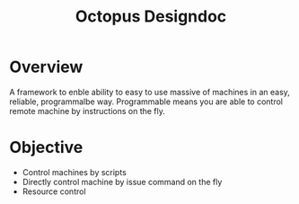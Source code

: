 #+TITLE: Octopus Designdoc


* Overview
A framework to enble ability to easy to use massive of machines in an easy, reliable, programmalbe way. Programmable means you are able to control remote machine by instructions on the fly.

* Objective
+ Control machines by scripts
+ Directly control machine by issue command on the fly
+ Resource control
